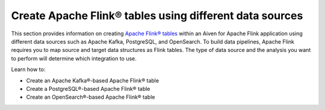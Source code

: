 
Create Apache Flink® tables using different data sources
========================================================

This section provides information on creating `Apache Flink® tables <https://nightlies.apache.org/flink/flink-docs-stable/docs/dev/table/sql/create/#create-table>`_ within an Aiven for Apache Flink application using different data sources such as Apache Kafka, PostgreSQL, and OpenSearch. To build data pipelines, Apache Flink requires you to map source and target data structures as Flink tables. The type of data source and the analysis you want to perform will determine which integration to use. 

Learn how to: 

* Create an Apache Kafka®-based Apache Flink® table
  
* Create a PostgreSQL®-based Apache Flink® table 
  
* Create an OpenSearch®-based Apache Flink® table 